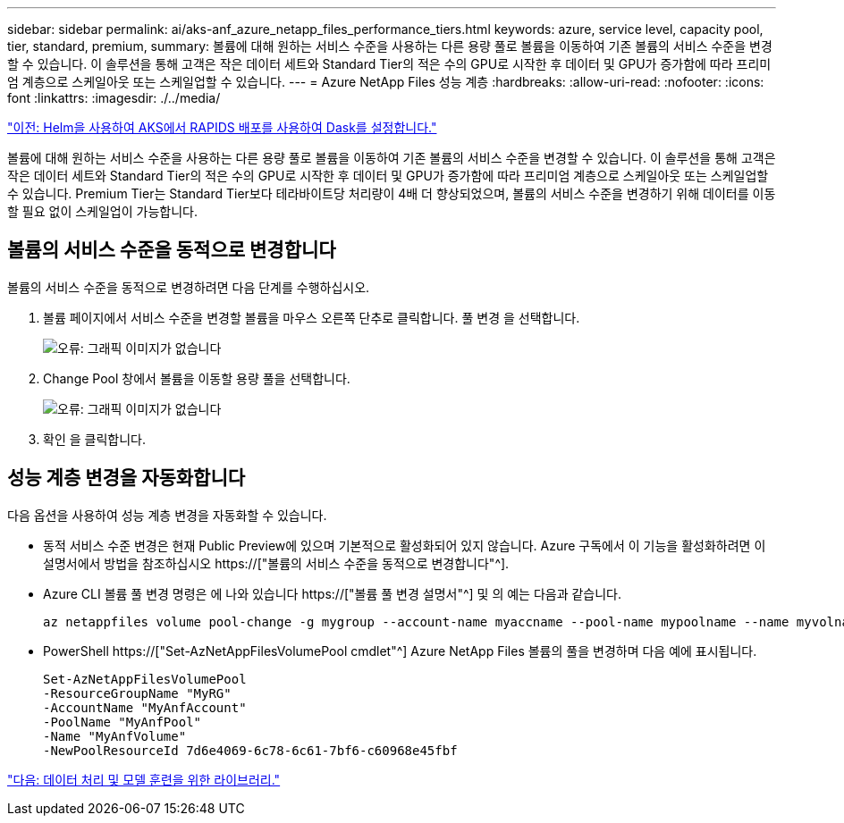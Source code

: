 ---
sidebar: sidebar 
permalink: ai/aks-anf_azure_netapp_files_performance_tiers.html 
keywords: azure, service level, capacity pool, tier, standard, premium, 
summary: 볼륨에 대해 원하는 서비스 수준을 사용하는 다른 용량 풀로 볼륨을 이동하여 기존 볼륨의 서비스 수준을 변경할 수 있습니다. 이 솔루션을 통해 고객은 작은 데이터 세트와 Standard Tier의 적은 수의 GPU로 시작한 후 데이터 및 GPU가 증가함에 따라 프리미엄 계층으로 스케일아웃 또는 스케일업할 수 있습니다. 
---
= Azure NetApp Files 성능 계층
:hardbreaks:
:allow-uri-read: 
:nofooter: 
:icons: font
:linkattrs: 
:imagesdir: ./../media/


link:aks-anf_set_up_dask_with_rapids_deployment_on_aks_using_helm.html["이전: Helm을 사용하여 AKS에서 RAPIDS 배포를 사용하여 Dask를 설정합니다."]

[role="lead"]
볼륨에 대해 원하는 서비스 수준을 사용하는 다른 용량 풀로 볼륨을 이동하여 기존 볼륨의 서비스 수준을 변경할 수 있습니다. 이 솔루션을 통해 고객은 작은 데이터 세트와 Standard Tier의 적은 수의 GPU로 시작한 후 데이터 및 GPU가 증가함에 따라 프리미엄 계층으로 스케일아웃 또는 스케일업할 수 있습니다. Premium Tier는 Standard Tier보다 테라바이트당 처리량이 4배 더 향상되었으며, 볼륨의 서비스 수준을 변경하기 위해 데이터를 이동할 필요 없이 스케일업이 가능합니다.



== 볼륨의 서비스 수준을 동적으로 변경합니다

볼륨의 서비스 수준을 동적으로 변경하려면 다음 단계를 수행하십시오.

. 볼륨 페이지에서 서비스 수준을 변경할 볼륨을 마우스 오른쪽 단추로 클릭합니다. 풀 변경 을 선택합니다.
+
image:aks-anf_image10.png["오류: 그래픽 이미지가 없습니다"]

. Change Pool 창에서 볼륨을 이동할 용량 풀을 선택합니다.
+
image:aks-anf_image11.png["오류: 그래픽 이미지가 없습니다"]

. 확인 을 클릭합니다.




== 성능 계층 변경을 자동화합니다

다음 옵션을 사용하여 성능 계층 변경을 자동화할 수 있습니다.

* 동적 서비스 수준 변경은 현재 Public Preview에 있으며 기본적으로 활성화되어 있지 않습니다. Azure 구독에서 이 기능을 활성화하려면 이 설명서에서 방법을 참조하십시오 https://["볼륨의 서비스 수준을 동적으로 변경합니다"^].
* Azure CLI 볼륨 풀 변경 명령은 에 나와 있습니다 https://["볼륨 풀 변경 설명서"^] 및 의 예는 다음과 같습니다.
+
....
az netappfiles volume pool-change -g mygroup --account-name myaccname --pool-name mypoolname --name myvolname --new-pool-resource-id mynewresourceid
....
* PowerShell https://["Set-AzNetAppFilesVolumePool cmdlet"^] Azure NetApp Files 볼륨의 풀을 변경하며 다음 예에 표시됩니다.
+
....
Set-AzNetAppFilesVolumePool
-ResourceGroupName "MyRG"
-AccountName "MyAnfAccount"
-PoolName "MyAnfPool"
-Name "MyAnfVolume"
-NewPoolResourceId 7d6e4069-6c78-6c61-7bf6-c60968e45fbf
....


link:aks-anf_libraries_for_data_processing_and_model_training.html["다음: 데이터 처리 및 모델 훈련을 위한 라이브러리."]
